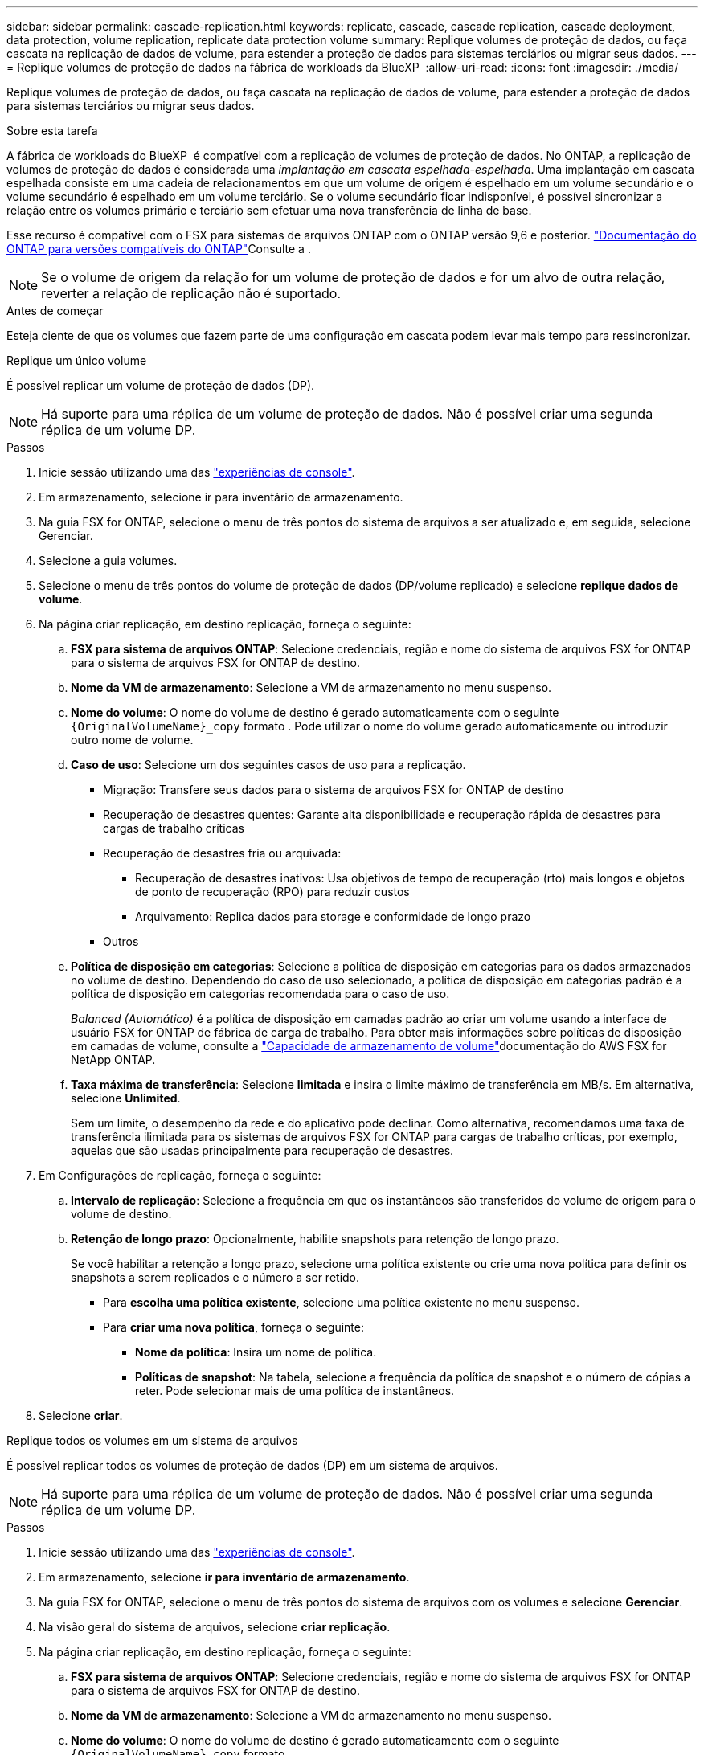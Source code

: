 ---
sidebar: sidebar 
permalink: cascade-replication.html 
keywords: replicate, cascade, cascade replication, cascade deployment, data protection, volume replication, replicate data protection volume 
summary: Replique volumes de proteção de dados, ou faça cascata na replicação de dados de volume, para estender a proteção de dados para sistemas terciários ou migrar seus dados. 
---
= Replique volumes de proteção de dados na fábrica de workloads da BlueXP 
:allow-uri-read: 
:icons: font
:imagesdir: ./media/


[role="lead"]
Replique volumes de proteção de dados, ou faça cascata na replicação de dados de volume, para estender a proteção de dados para sistemas terciários ou migrar seus dados.

.Sobre esta tarefa
A fábrica de workloads do BlueXP  é compatível com a replicação de volumes de proteção de dados. No ONTAP, a replicação de volumes de proteção de dados é considerada uma _implantação em cascata espelhada-espelhada_. Uma implantação em cascata espelhada consiste em uma cadeia de relacionamentos em que um volume de origem é espelhado em um volume secundário e o volume secundário é espelhado em um volume terciário. Se o volume secundário ficar indisponível, é possível sincronizar a relação entre os volumes primário e terciário sem efetuar uma nova transferência de linha de base.

Esse recurso é compatível com o FSX para sistemas de arquivos ONTAP com o ONTAP versão 9,6 e posterior. link:https://docs.netapp.com/us-en/ontap/data-protection/compatible-ontap-versions-snapmirror-concept.html#snapmirror-disaster-recovery-relationships["Documentação do ONTAP para versões compatíveis do ONTAP"^]Consulte a .


NOTE: Se o volume de origem da relação for um volume de proteção de dados e for um alvo de outra relação, reverter a relação de replicação não é suportado.

.Antes de começar
Esteja ciente de que os volumes que fazem parte de uma configuração em cascata podem levar mais tempo para ressincronizar.

[role="tabbed-block"]
====
.Replique um único volume
--
É possível replicar um volume de proteção de dados (DP).


NOTE: Há suporte para uma réplica de um volume de proteção de dados. Não é possível criar uma segunda réplica de um volume DP.

.Passos
. Inicie sessão utilizando uma das link:https://docs.netapp.com/us-en/workload-setup-admin/console-experiences.html["experiências de console"^].
. Em armazenamento, selecione ir para inventário de armazenamento.
. Na guia FSX for ONTAP, selecione o menu de três pontos do sistema de arquivos a ser atualizado e, em seguida, selecione Gerenciar.
. Selecione a guia volumes.
. Selecione o menu de três pontos do volume de proteção de dados (DP/volume replicado) e selecione *replique dados de volume*.
. Na página criar replicação, em destino replicação, forneça o seguinte:
+
.. *FSX para sistema de arquivos ONTAP*: Selecione credenciais, região e nome do sistema de arquivos FSX for ONTAP para o sistema de arquivos FSX for ONTAP de destino.
.. *Nome da VM de armazenamento*: Selecione a VM de armazenamento no menu suspenso.
.. *Nome do volume*: O nome do volume de destino é gerado automaticamente com o seguinte `{OriginalVolumeName}_copy` formato . Pode utilizar o nome do volume gerado automaticamente ou introduzir outro nome de volume.
.. *Caso de uso*: Selecione um dos seguintes casos de uso para a replicação.
+
*** Migração: Transfere seus dados para o sistema de arquivos FSX for ONTAP de destino
*** Recuperação de desastres quentes: Garante alta disponibilidade e recuperação rápida de desastres para cargas de trabalho críticas
*** Recuperação de desastres fria ou arquivada:
+
**** Recuperação de desastres inativos: Usa objetivos de tempo de recuperação (rto) mais longos e objetos de ponto de recuperação (RPO) para reduzir custos
**** Arquivamento: Replica dados para storage e conformidade de longo prazo


*** Outros


.. *Política de disposição em categorias*: Selecione a política de disposição em categorias para os dados armazenados no volume de destino. Dependendo do caso de uso selecionado, a política de disposição em categorias padrão é a política de disposição em categorias recomendada para o caso de uso.
+
_Balanced (Automático)_ é a política de disposição em camadas padrão ao criar um volume usando a interface de usuário FSX for ONTAP de fábrica de carga de trabalho. Para obter mais informações sobre políticas de disposição em camadas de volume, consulte a link:https://docs.aws.amazon.com/fsx/latest/ONTAPGuide/volume-storage-capacity.html#data-tiering-policy["Capacidade de armazenamento de volume"^]documentação do AWS FSX for NetApp ONTAP.

.. *Taxa máxima de transferência*: Selecione *limitada* e insira o limite máximo de transferência em MB/s. Em alternativa, selecione *Unlimited*.
+
Sem um limite, o desempenho da rede e do aplicativo pode declinar. Como alternativa, recomendamos uma taxa de transferência ilimitada para os sistemas de arquivos FSX for ONTAP para cargas de trabalho críticas, por exemplo, aquelas que são usadas principalmente para recuperação de desastres.



. Em Configurações de replicação, forneça o seguinte:
+
.. *Intervalo de replicação*: Selecione a frequência em que os instantâneos são transferidos do volume de origem para o volume de destino.
.. *Retenção de longo prazo*: Opcionalmente, habilite snapshots para retenção de longo prazo.
+
Se você habilitar a retenção a longo prazo, selecione uma política existente ou crie uma nova política para definir os snapshots a serem replicados e o número a ser retido.

+
*** Para *escolha uma política existente*, selecione uma política existente no menu suspenso.
*** Para *criar uma nova política*, forneça o seguinte:
+
**** *Nome da política*: Insira um nome de política.
**** *Políticas de snapshot*: Na tabela, selecione a frequência da política de snapshot e o número de cópias a reter. Pode selecionar mais de uma política de instantâneos.






. Selecione *criar*.


--
.Replique todos os volumes em um sistema de arquivos
--
É possível replicar todos os volumes de proteção de dados (DP) em um sistema de arquivos.


NOTE: Há suporte para uma réplica de um volume de proteção de dados. Não é possível criar uma segunda réplica de um volume DP.

.Passos
. Inicie sessão utilizando uma das link:https://docs.netapp.com/us-en/workload-setup-admin/console-experiences.html["experiências de console"^].
. Em armazenamento, selecione *ir para inventário de armazenamento*.
. Na guia FSX for ONTAP, selecione o menu de três pontos do sistema de arquivos com os volumes e selecione *Gerenciar*.
. Na visão geral do sistema de arquivos, selecione *criar replicação*.
. Na página criar replicação, em destino replicação, forneça o seguinte:
+
.. *FSX para sistema de arquivos ONTAP*: Selecione credenciais, região e nome do sistema de arquivos FSX for ONTAP para o sistema de arquivos FSX for ONTAP de destino.
.. *Nome da VM de armazenamento*: Selecione a VM de armazenamento no menu suspenso.
.. *Nome do volume*: O nome do volume de destino é gerado automaticamente com o seguinte `{OriginalVolumeName}_copy` formato .
.. *Política de disposição em categorias*: Selecione a política de disposição em categorias para os dados armazenados no volume de destino.
+
_Auto_ é a política de disposição em camadas padrão ao criar um volume usando a interface de usuário do FSX for ONTAP de fábrica de carga de trabalho. Para obter mais informações sobre políticas de disposição em camadas de volume, consulte a link:https://docs.aws.amazon.com/fsx/latest/ONTAPGuide/volume-storage-capacity.html#data-tiering-policy["Capacidade de armazenamento de volume"^]documentação do AWS FSX for NetApp ONTAP.

.. *Taxa máxima de transferência*: Selecione *limitada* e insira o limite máximo de transferência em MIB/s. Em alternativa, selecione *Unlimited*.
+
Sem um limite, o desempenho da rede e do aplicativo pode declinar. Como alternativa, recomendamos uma taxa de transferência ilimitada para os sistemas de arquivos FSX for ONTAP para cargas de trabalho críticas, por exemplo, aquelas que são usadas principalmente para recuperação de desastres.



. Em Configurações de replicação, forneça o seguinte:
+
.. *Intervalo de replicação*: Selecione a frequência em que os instantâneos são transferidos do volume de origem para o volume de destino.
.. *Retenção de longo prazo*: Opcionalmente, habilite snapshots para retenção de longo prazo.
+
Se você habilitar a retenção a longo prazo, selecione uma política existente ou crie uma nova política para definir os snapshots a serem replicados e o número a ser retido.

+
*** Para *escolha uma política existente*, selecione uma política existente no menu suspenso.
*** Para *criar uma nova política*, forneça o seguinte:
+
**** *Nome da política*: Insira um nome de política.
**** *Políticas de snapshot*: Na tabela, selecione a frequência da política de snapshot e o número de cópias a reter. Pode selecionar mais de uma política de instantâneos.






. Selecione *criar*.


--
====
.Resultado
O volume ou volumes replicados replicam e aparecem na guia *relacionamentos de replicação* no sistema de arquivos FSX for ONTAP de destino.
